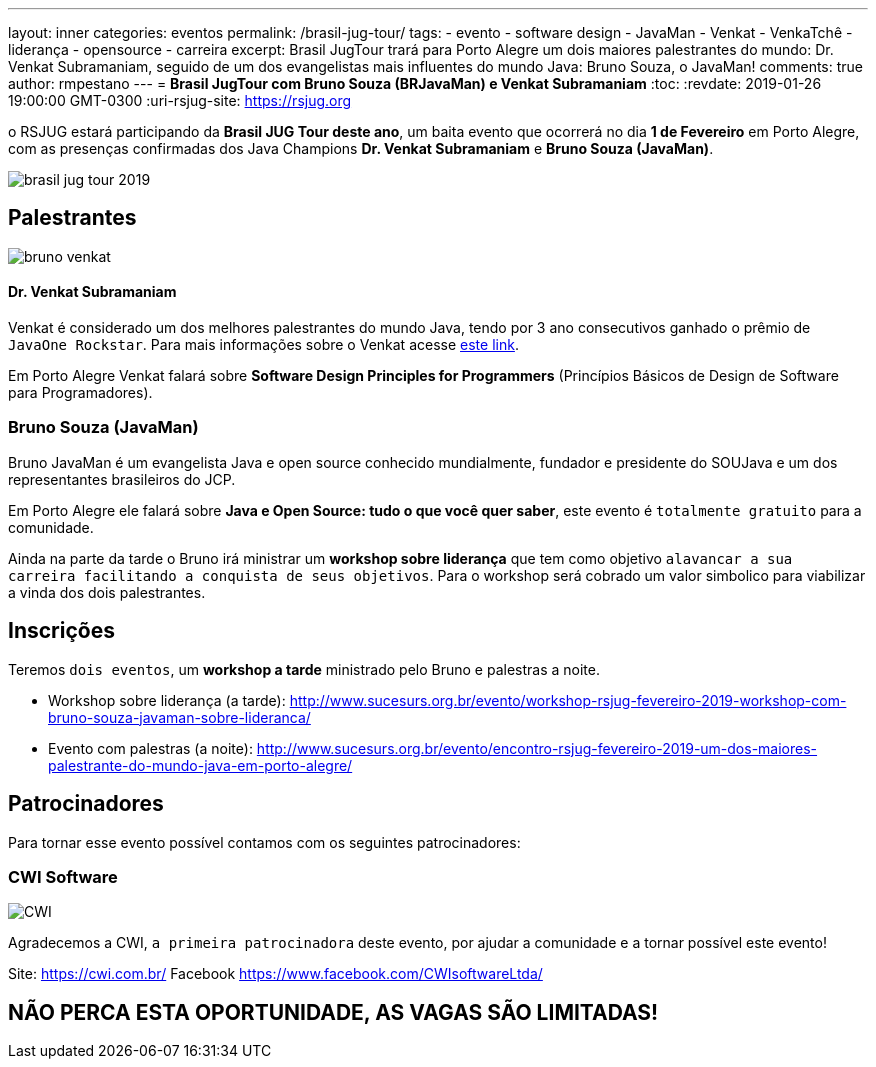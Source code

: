 ---
layout: inner
categories: eventos	
permalink: /brasil-jug-tour/
tags:
- evento
- software design
- JavaMan
- Venkat
- VenkaTchê
- liderança
- opensource
- carreira
excerpt: Brasil JugTour trará para Porto Alegre um dois maiores palestrantes do mundo:  Dr. Venkat Subramaniam, seguido de um dos evangelistas mais influentes do mundo Java: Bruno Souza, o JavaMan!
comments: true
author: rmpestano
---
= *Brasil JugTour com Bruno Souza (BRJavaMan) e Venkat Subramaniam*
:toc:
:revdate: 2019-01-26 19:00:00 GMT-0300
:uri-rsjug-site: https://rsjug.org

o RSJUG estará participando da *Brasil JUG Tour deste ano*, um baita evento que ocorrerá no dia *1 de Fevereiro* em Porto Alegre, com as presenças confirmadas dos Java Champions *Dr. Venkat Subramaniam* e *Bruno Souza (JavaMan)*. 

image:posts/2019-01/brasil-jug-tour-2019.jpg[]

== Palestrantes

image:posts/2019-01/bruno-venkat.jpeg[]

==== Dr. Venkat Subramaniam 

Venkat é considerado um dos melhores palestrantes do mundo Java, tendo por 3 ano consecutivos ganhado o prêmio de `JavaOne Rockstar`. Para mais informações sobre o Venkat acesse https://agiledeveloper.com/aboutus.html[este link^].

Em Porto Alegre Venkat falará sobre *Software Design Principles for Programmers* (Princípios Básicos de Design de Software para Programadores).

=== Bruno Souza (JavaMan)

Bruno JavaMan é um evangelista Java e open source conhecido mundialmente, fundador e presidente do SOUJava e um dos representantes brasileiros do JCP.

Em Porto Alegre ele falará sobre *Java e Open Source: tudo o que você quer saber*, este evento é `totalmente gratuito` para a comunidade. 

Ainda na parte da tarde o Bruno irá ministrar um *workshop sobre liderança*  que tem como objetivo `alavancar a sua carreira facilitando a conquista de seus objetivos`. Para o workshop será cobrado um valor simbolico para viabilizar a vinda dos dois palestrantes.
 
== Inscrições

Teremos `dois eventos`, um *workshop a tarde* ministrado pelo Bruno e palestras a noite.

* Workshop sobre liderança (a tarde): http://www.sucesurs.org.br/evento/workshop-rsjug-fevereiro-2019-workshop-com-bruno-souza-javaman-sobre-lideranca/
* Evento com palestras (a noite): http://www.sucesurs.org.br/evento/encontro-rsjug-fevereiro-2019-um-dos-maiores-palestrante-do-mundo-java-em-porto-alegre/

== Patrocinadores

Para tornar esse evento possível contamos com os seguintes patrocinadores:

=== CWI Software 

image:posts/2019-01/CWI.jpeg[]

Agradecemos a CWI, `a primeira patrocinadora` deste evento, por ajudar a comunidade e a tornar possível este evento!


Site: https://cwi.com.br/
Facebook https://www.facebook.com/CWIsoftwareLtda/


== NÃO PERCA ESTA OPORTUNIDADE, AS VAGAS SÃO LIMITADAS!


